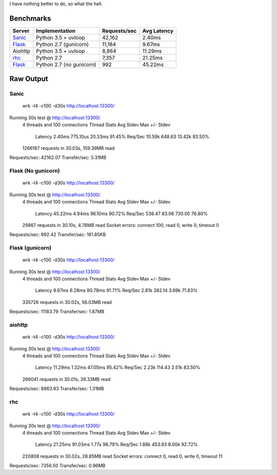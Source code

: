 I have nothing better to do, so what the hell.

Benchmarks
==========

+------------+---------------------------+----------------+---------------+
| Server     | Implementation            | Requests/sec   | Avg Latency   |
+============+===========================+================+===============+
| Sanic_     | Python 3.5 + uvloop       | 42,162         | 2.40ms        |
+------------+---------------------------+----------------+---------------+
| Flask_     | Python 2.7 (gunicorn)     | 11,184         | 9.67ms        |
+------------+---------------------------+----------------+---------------+
| Aiohttp    | Python 3.5 + uvloop       | 8,864          | 11.29ms       |
+------------+---------------------------+----------------+---------------+
| rhc_       | Python 2.7                | 7,357          | 21.25ms       |
+------------+---------------------------+----------------+---------------+
| Flask_     | Python 2.7 (no gunicorn)  | 992            | 45.22ms       |
+------------+---------------------------+----------------+---------------+

.. _Sanic: https://github.com/channelcat/sanic
.. _Flask: https://github.com/pallets/flask
.. rhc: https://github.com/robertchase/rhc


Raw Output
==========

Sanic
-----

    wrk -t4 -c100 -d30s http://localhost:13300/

Running 30s test @ http://localhost:13300/
  4 threads and 100 connections
  Thread Stats   Avg      Stdev     Max   +/- Stdev
    Latency     2.40ms  775.10us  20.33ms   91.45%
    Req/Sec    10.59k   648.63    13.42k    83.50%
  1266187 requests in 30.03s, 159.39MB read
Requests/sec:  42162.07
Transfer/sec:      5.31MB


Flask (No gunicorn)
-------------------

    wrk -t4 -c100 -d30s http://localhost:13300/

Running 30s test @ http://localhost:13300/
  4 threads and 100 connections
  Thread Stats   Avg      Stdev     Max   +/- Stdev
    Latency    45.22ms    4.94ms  96.10ms   90.72%
    Req/Sec   538.47     83.06   730.00     76.80%
  29867 requests in 30.10s, 4.76MB read
  Socket errors: connect 100, read 0, write 0, timeout 0
Requests/sec:    992.42
Transfer/sec:    161.85KB


Flask (gunicorn)
----------------

    wrk -t4 -c100 -d30s http://localhost:13300/

Running 30s test @ http://localhost:13300/
  4 threads and 100 connections
  Thread Stats   Avg      Stdev     Max   +/- Stdev
    Latency     9.67ms    6.28ms  90.78ms   91.71%
    Req/Sec     2.81k   382.14     3.69k    71.83%
  335726 requests in 30.02s, 56.03MB read
Requests/sec:  11183.79
Transfer/sec:      1.87MB


aiohttp
--------

    wrk -t4 -c100 -d30s http://localhost:13300/

Running 30s test @ http://localhost:13300/
  4 threads and 100 connections
  Thread Stats   Avg      Stdev     Max   +/- Stdev
    Latency    11.29ms    1.32ms  47.05ms   95.42%
    Req/Sec     2.23k   114.43     2.51k    83.50%
  266041 requests in 30.01s, 39.33MB read
Requests/sec:   8863.93
Transfer/sec:      1.31MB


rhc
---

    wrk -t4 -c100 -d30s http://localhost:13300/

Running 30s test @ http://localhost:13300/
  4 threads and 100 connections
  Thread Stats   Avg      Stdev     Max   +/- Stdev
    Latency    21.25ms   91.03ms   1.77s    98.79%
    Req/Sec     1.88k   453.93     6.00k    92.72%
  220808 requests in 30.02s, 28.85MB read
  Socket errors: connect 0, read 0, write 0, timeout 11
Requests/sec:   7356.50
Transfer/sec:      0.96MB
